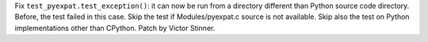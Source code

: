 Fix ``test_pyexpat.test_exception()``: it can now be run from a directory
different than Python source code directory. Before, the test failed in this
case.  Skip the test if Modules/pyexpat.c source is not available. Skip also
the test on Python implementations other than CPython. Patch by Victor
Stinner.
